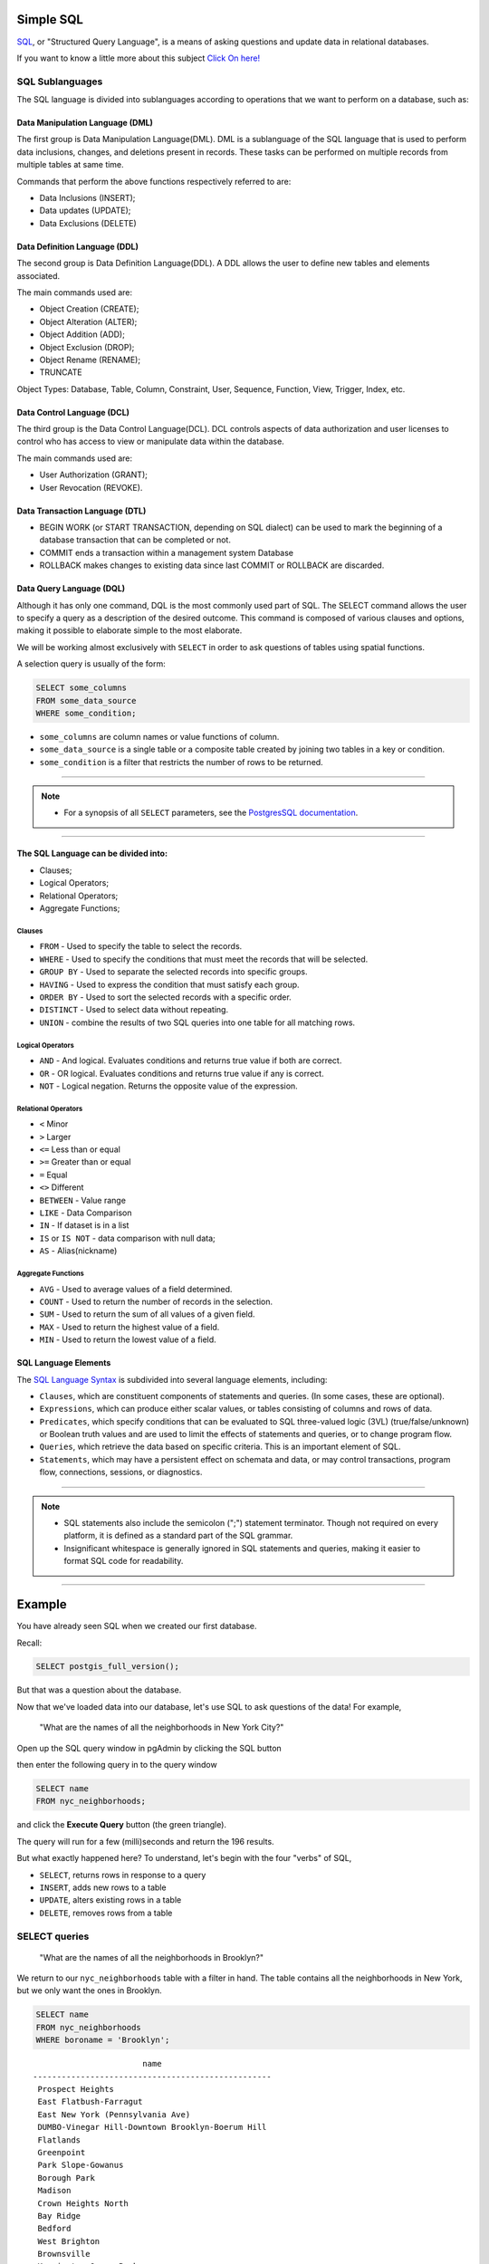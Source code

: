 .. _simple_sql:

Simple SQL 
==============

SQL_, or "Structured Query Language", is a means of asking questions and update data in relational databases.

If you want to know a little more about this subject `Click On here! <https://en.wikipedia.org/wiki/SQL>`_

SQL Sublanguages
----------------

The SQL language is divided into sublanguages according to operations that we want to perform on a database, such as:

Data Manipulation Language (DML)
~~~~~~~~~~~~~~~~~~~~~~~~~~~~~~~

The first group is Data Manipulation Language(DML). DML is a sublanguage of the SQL language that is used to perform data inclusions, changes, and deletions present in records. These tasks can be performed on multiple records from multiple tables at same time.

Commands that perform the above functions respectively referred to are:

- Data Inclusions (INSERT);
- Data updates (UPDATE);
- Data Exclusions (DELETE)

Data Definition Language (DDL)
~~~~~~~~~~~~~~~~~~~~~~~~~~~~~~

The second group is Data Definition Language(DDL). A DDL allows the user to define new tables and elements associated.

The main commands used are:

- Object Creation (CREATE);
- Object Alteration (ALTER);
- Object Addition (ADD);
- Object Exclusion (DROP);
- Object Rename (RENAME);
- TRUNCATE

Object Types: Database, Table, Column, Constraint, User, Sequence, Function, View, Trigger, Index, etc.

Data Control Language (DCL)
~~~~~~~~~~~~~~~~~~~~~~~~~~~~~~~~~~~

The third group is the Data Control Language(DCL). DCL controls aspects of data authorization and user licenses to control who has access to view or manipulate data within the database. 

The main commands used are:

- User Authorization (GRANT);
- User Revocation (REVOKE).

Data Transaction Language (DTL)
~~~~~~~~~~~~~~~~~~~~~~~~~~~~~~

- BEGIN WORK (or START TRANSACTION, depending on SQL dialect) can be used to mark the beginning of a database transaction that can be completed or not.
- COMMIT ends a transaction within a management system Database
- ROLLBACK makes changes to existing data since last COMMIT or ROLLBACK are discarded.

Data Query Language (DQL)
~~~~~~~~~~~~~~~~~~~~~~~~~~~~~~~~~

Although it has only one command, DQL is the most commonly used part of SQL. The SELECT command allows the user to specify a query as a description of the desired outcome. This command is composed of various clauses and options, making it possible to elaborate simple to the most elaborate.

We will be working almost exclusively with ``SELECT`` in order to ask questions of tables using spatial functions.

A selection query is usually of the form:

.. code-block:: sql

   SELECT some_columns
   FROM some_data_source
   WHERE some_condition;     

- ``some_columns`` are column names or value functions of column.

- ``some_data_source`` is a single table or a composite table created by joining two tables in a key or condition.

- ``some_condition`` is a filter that restricts the number of rows to be returned.

--------------

.. Note:: - For a synopsis of all ``SELECT`` parameters, see the `PostgresSQL documentation  <http://www.postgresql.org/docs/current/interactive/sql-select.html>`_.
--------------

The SQL Language can be divided into:
~~~~~~~~~~~~~~~~~~~~~~~~~~~~~~~~~~~~~

- Clauses;
- Logical Operators;
- Relational Operators;
- Aggregate Functions;

Clauses
^^^^^^^^

- ``FROM`` - Used to specify the table to select the records.
- ``WHERE`` - Used to specify the conditions that must meet the records that will be selected.
- ``GROUP BY`` - Used to separate the selected records into specific groups.
- ``HAVING`` - Used to express the condition that must satisfy each group.
- ``ORDER BY`` - Used to sort the selected records with a specific order.
- ``DISTINCT`` - Used to select data without repeating.
- ``UNION`` - combine the results of two SQL queries into one table for all matching rows.

Logical Operators
^^^^^^^^^^^^^^^^^

- ``AND`` - And logical. Evaluates conditions and returns true value if both are correct.
- ``OR`` - OR logical. Evaluates conditions and returns true value if any is correct.
- ``NOT`` - Logical negation. Returns the opposite value of the expression.

Relational Operators
^^^^^^^^^^^^^^^^^^^^

- ``<`` Minor
- ``>`` Larger
- ``<=`` Less than or equal
- ``>=`` Greater than or equal
- ``=`` Equal
- ``<>`` Different
- ``BETWEEN`` - Value range
- ``LIKE`` - Data Comparison
- ``IN`` - If dataset is in a list
- ``IS`` or ``IS NOT`` - data comparison with null data;
- ``AS`` - Alias(nickname)

Aggregate Functions
^^^^^^^^^^^^^^^^^^^^

- ``AVG`` - Used to average values of a field determined.
- ``COUNT`` - Used to return the number of records in the selection.
- ``SUM`` - Used to return the sum of all values of a given field.
- ``MAX`` - Used to return the highest value of a field.
- ``MIN`` - Used to return the lowest value of a field.

SQL Language Elements
~~~~~~~~~~~~~~~~~~~~~~

The `SQL Language Syntax <https://en.wikipedia.org/wiki/SQL_syntax>`_ is subdivided into several language elements, including:

- ``Clauses``, which are constituent components of statements and queries. (In some cases, these are optional).
- ``Expressions``, which can produce either scalar values, or tables consisting of columns and rows of data.
- ``Predicates``, which specify conditions that can be evaluated to SQL three-valued logic (3VL) (true/false/unknown) or Boolean truth values and are used to limit the effects of statements and queries, or to change program flow.
- ``Queries``, which retrieve the data based on specific criteria. This is an important element of SQL.
- ``Statements``, which may have a persistent effect on schemata and data, or may control transactions, program flow, connections, sessions, or diagnostics.

.. image:: ./screenshots/language_elements.png

------

.. Note:: - SQL statements also include the semicolon (";") statement terminator. Though not required on every platform, it is defined as a standard part of the SQL grammar.
          - Insignificant whitespace is generally ignored in SQL statements and queries, making it easier to format SQL code for readability.

-------

Example
=======

You have already seen SQL when we created our first database.

Recall:

.. code-block:: sql

  SELECT postgis_full_version();

But that was a question about the database.

Now that we've loaded data into our database, let's use SQL to ask questions of the data! For example,

  "What are the names of all the neighborhoods in New York City?"
  
Open up the SQL query window in pgAdmin by clicking the SQL button

.. image:: ./screenshots/pgadmin_05.png

then enter the following query in to the query window

.. code-block:: sql

  SELECT name
  FROM nyc_neighborhoods;
  
and click the **Execute Query** button (the green triangle).
  
.. image:: ./screenshots/pgadmin_08.png  

The query will run for a few (milli)seconds and return the 196 results.

.. image:: ./screenshots/pgadmin_09.png  

But what exactly happened here?  To understand, let's begin with the four "verbs" of SQL, 

* ``SELECT``, returns rows in response to a query
* ``INSERT``, adds new rows to a table
* ``UPDATE``, alters existing rows in a table
* ``DELETE``, removes rows from a table
 
SELECT queries
--------------

  "What are the names of all the neighborhoods in Brooklyn?"

We return to our ``nyc_neighborhoods`` table with a filter in hand.  The table contains all the neighborhoods in New York, but we only want the ones in Brooklyn.

.. code-block:: sql

  SELECT name 
  FROM nyc_neighborhoods 
  WHERE boroname = 'Brooklyn';

::

                          name
   --------------------------------------------------
    Prospect Heights
    East Flatbush-Farragut
    East New York (Pennsylvania Ave)
    DUMBO-Vinegar Hill-Downtown Brooklyn-Boerum Hill
    Flatlands
    Greenpoint
    Park Slope-Gowanus
    Borough Park
    Madison
    Crown Heights North
    Bay Ridge
    Bedford
    West Brighton
    Brownsville
    Kensington-Ocean Parkway
    Ocean Parkway South
    Bushwick North
    Sheepshead Bay-Gerritsen Beach-Manhattan Beach
    Crown Heights South
    Canarsie
    Erasmus
    Flatbush
    East Williamsburg
    Midwood
    Fort Greene
    park-cemetery-etc-Queens
    Clinton Hill
    Sunset Park East
    East New York
    Bushwick South
    Bath Beach
    North Side-South Side
    Williamsburg
    Brooklyn Heights-Cobble Hill
    Windsor Terrace
    Starrett City
    Dyker Heights
    Stuyvesant Heights
    Sunset Park West
    Seagate-Coney Island
    Prospect Lefferts Gardens-Wingate
    park-cemetery-etc-Brooklyn
    Bensonhurst West
    Georgetown-Marine Park-Bergen Beach-Mill Basin
    Homecrest
    Rugby-Remsen Village
    Carroll Gardens-Columbia Street-Red Hook
    Cypress Hills-City Line
    Gravesend
    Bensonhurst East
    Brighton Beach
    Ocean Hill
   (52 results)

The query will run for even fewer (milli)seconds and return the 52 results.

Sometimes we will need to apply a function to the results of our query. For example,

  "What is the number of letters in the names of all the neighborhoods in Brooklyn?"
  
Fortunately, PostgreSQL has a string length function, char_length_ (string).

.. code-block:: sql

  SELECT char_length(name) 
  FROM nyc_neighborhoods 
  WHERE boroname = 'Brooklyn';
  
::

    char_length
   -------------
             16
             22
             32
             48
              9
             10
             18
             12
              7
             19
              9
              7
             13
             11
             24
             19
             14
             46
             19
              8
              7
              8
             17
              7
             11
             24
             12
             16
             13
             14
             10
             21
             12
             28
             15
             13
             13
             18
             16
             20
             33
             26
             16
             46
              9
             20
             40
             23
              9
             16
             14
             10
   (52 results)

Often, we are less interested in the individual rows than in a statistic that applies to all of them. So knowing the lengths of the neighborhood names might be less interesting than knowing the average length of the names. Functions that take in multiple rows and return a single result are called "aggregate" functions.  

PostgreSQL has a series of built-in aggregate functions, including the general purpose avg_ (expression) for average values and stddev_ (expression) for standard deviations.

  "What is the average number of letters and standard deviation of number of letters in the names of all the neighborhoods in Brooklyn?"
  
.. code-block:: sql

  SELECT avg(char_length(name)), stddev(char_length(name)) 
  FROM nyc_neighborhoods 
  WHERE boroname = 'Brooklyn';

::

            avg         |       stddev
   ---------------------+---------------------
    17.6923076923076923 | 10.1451011292681022
 
The aggregate functions in our last example were applied to every row in the result set. What if we want the summaries to be carried out over smaller groups within the overall result set? For that we add a ``GROUP BY`` clause. Aggregate functions often need an added ``GROUP BY`` statement to group the result-set by one or more columns.  

  "What is the average number of letters in the names of all the neighborhoods in New York City, reported by borough?"

.. code-block:: sql

  SELECT boroname, avg(char_length(name)), stddev(char_length(name)) 
  FROM nyc_neighborhoods 
  GROUP BY boroname;
 
We include the ``boroname`` column in the output result so we can determine which statistic applies to which borough. In an aggregate query, you can only output columns that are either (a) members of the grouping clause or (b) aggregate functions.
  
::

      boroname    |         avg         |       stddev
   ---------------+---------------------+---------------------
    Brooklyn      | 17.6923076923076923 | 10.1451011292681022
    The Bronx     | 20.7105263157894737 | 10.2612045411064630
    Manhattan     | 20.4482758620689655 |  9.0734550314032279
    Queens        | 16.4482758620689655 | 10.2908107770418567
    Staten Island | 28.1052631578947368 | 13.2325135633664991  

Function List
-------------

avg_ (expression): PostgreSQL aggregate function that returns the average value of a numeric column.

char_length_ (string): PostgreSQL string function that returns the number of character in a string.

stddev_ (expression): PostgreSQL aggregate function that returns the standard deviation of input values.
  
.. _avg: http://www.postgresql.org/docs/current/static/functions-aggregate.html#FUNCTIONS-AGGREGATE-TABLE

.. _char_length: http://www.postgresql.org/docs/current/static/functions-string.html

.. _stddev: http://www.postgresql.org/docs/current/static/functions-aggregate.html#FUNCTIONS-AGGREGATE-STATISTICS-TABLE

.. _SQL: https://en.wikipedia.org/wiki/SQL
